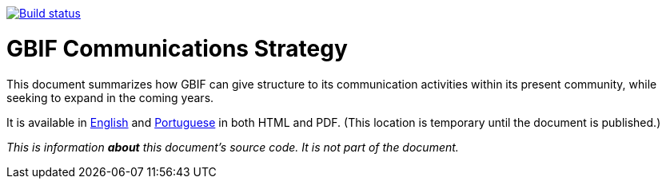 https://builds.gbif.org/job/doc-gbif-communications-strategy/[image:https://builds.gbif.org/job/doc-gbif-communications-strategy/badge/icon[Build status]]

= GBIF Communications Strategy

This document summarizes how GBIF can give structure to its communication activities within its present community, while seeking to expand in the coming years.

It is available in https://docs.gbif-uat.org/gbif-communications-strategy/1.0/en/[English] and https://docs.gbif-uat.org/gbif-communications-strategy/1.0/pt/[Portuguese] in both HTML and PDF.  (This location is temporary until the document is published.)

_This is information *about* this document's source code.  It is not part of the document._
